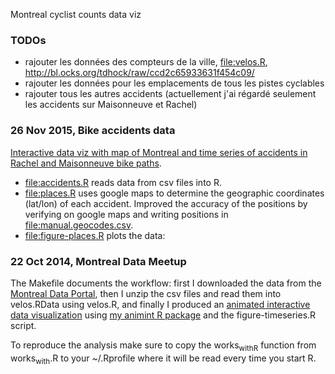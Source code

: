 Montreal cyclist counts data viz

*** TODOs

- rajouter les données des compteurs de la ville, [[file:velos.R]],
  http://bl.ocks.org/tdhock/raw/ccd2c65933631f454c09/
- rajouter les données pour les emplacements de tous les pistes cyclables
- rajouter tous les autres accidents (actuellement j'ai régardé
  seulement les accidents sur Maisonneuve et Rachel)

*** 26 Nov 2015, Bike accidents data

[[http://bl.ocks.org/tdhock/raw/7506ad86b9df6cf1ec8b/][Interactive data viz with map of Montreal and time series of accidents
in Rachel and Maisonneuve bike paths]].

- [[file:accidents.R]] reads data from csv files into R.
- [[file:places.R]] uses google maps to determine the geographic
  coordinates (lat/lon) of each accident. Improved the accuracy of the
  positions by verifying on google maps and writing positions in
  [[file:manual.geocodes.csv]].
- [[file:figure-places.R]] plots the data:

[[file:figure-places-prefix.png]]

[[file:figure-places-timeSeries-facets.png]]

[[file:figure-places-timeSeries-facets-people.png]]

*** 22 Oct 2014, Montreal Data Meetup

The Makefile documents the workflow:
first I downloaded the data from the
[[http://donnees.ville.montreal.qc.ca/][Montreal Data Portal]],
then I unzip the csv files and read them into velos.RData using velos.R,
and finally I produced an
[[http://bl.ocks.org/tdhock/raw/ccd2c65933631f454c09/][animated interactive data visualization]]
using
[[https://github.com/tdhock/animint/wiki/Gallery][my animint R package]]
and the figure-timeseries.R script.

To reproduce the analysis make sure to copy the works_with_R function from works_with.R
to your ~/.Rprofile where it will be read every time you start R.
